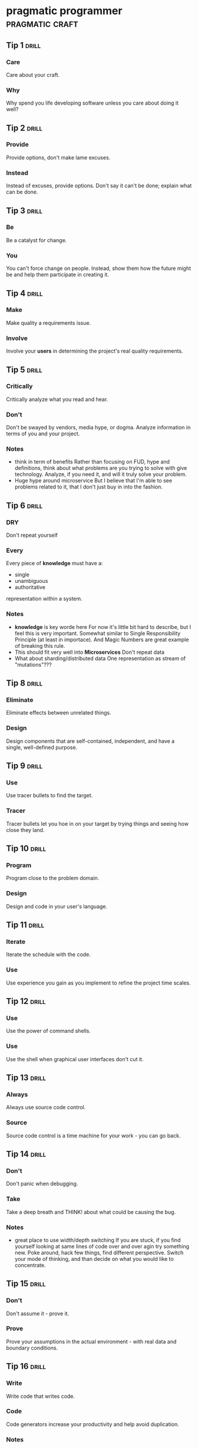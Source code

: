 * pragmatic programmer                                      :pragmatic:craft:
** Tip 1                                                             :drill:
SCHEDULED: <2017-12-19 Tue>
:PROPERTIES:
:DRILL_CARD_TYPE: twosided
:ID:       2d914807-1ed4-4f5f-9577-67ab2a67432c
:DRILL_LAST_INTERVAL: 1.1119
:DRILL_REPEATS_SINCE_FAIL: 1
:DRILL_TOTAL_REPEATS: 10
:DRILL_FAILURE_COUNT: 12
:DRILL_AVERAGE_QUALITY: 2.346
:DRILL_EASE: 2.133
:DRILL_LAST_QUALITY: 3
:DRILL_LAST_REVIEWED: [2017-12-18 Mon 00:20]
:END:
*** Care
Care about your craft.
*** Why
Why spend you life developing software unless you care about doing it
well?
** Tip 2                                                             :drill:
SCHEDULED: <2017-12-20 Wed>
:PROPERTIES:
:DRILL_CARD_TYPE: twosided
:ID:       4172236b-5a0c-46ee-8b79-bff71b7c85cc
:DRILL_LAST_INTERVAL: 2.0951
:DRILL_REPEATS_SINCE_FAIL: 1
:DRILL_TOTAL_REPEATS: 7
:DRILL_FAILURE_COUNT: 4
:DRILL_AVERAGE_QUALITY: 2.583
:DRILL_EASE: 2.258
:DRILL_LAST_QUALITY: 3
:DRILL_LAST_REVIEWED: [2017-12-18 Mon 00:22]
:END:
*** Provide
Provide options, don't make lame excuses.
*** Instead
Instead of excuses, provide options.  Don't say it can't be done;
explain what can be done.
** Tip 3                                                             :drill:
SCHEDULED: <2017-12-19 Tue>
:PROPERTIES:
:DRILL_CARD_TYPE: twosided
:ID:       09ae32e6-1cb0-4d71-8bc4-154797c72ee9
:DRILL_LAST_INTERVAL: 1.2969
:DRILL_REPEATS_SINCE_FAIL: 1
:DRILL_TOTAL_REPEATS: 10
:DRILL_FAILURE_COUNT: 9
:DRILL_AVERAGE_QUALITY: 2.622
:DRILL_EASE: 2.277
:DRILL_LAST_QUALITY: 3
:DRILL_LAST_REVIEWED: [2017-12-18 Mon 00:23]
:END:
*** Be
Be a catalyst for change.
*** You
You can't force change on people.  Instead, show them how the future
might be and help them participate in creating it.
** Tip 4                                                             :drill:
SCHEDULED: <2017-12-20 Wed>
:PROPERTIES:
:DRILL_CARD_TYPE: twosided
:ID:       5c2ff0c6-8b27-4341-944a-792d5fceb34b
:DRILL_LAST_INTERVAL: 1.9067
:DRILL_REPEATS_SINCE_FAIL: 1
:DRILL_TOTAL_REPEATS: 7
:DRILL_FAILURE_COUNT: 4
:DRILL_AVERAGE_QUALITY: 2.715
:DRILL_EASE: 2.322
:DRILL_LAST_QUALITY: 3
:DRILL_LAST_REVIEWED: [2017-12-18 Mon 00:23]
:END:
*** Make
Make quality a requirements issue.
*** Involve
Involve your *users* in determining the project's real quality
requirements.
** Tip 5                                                             :drill:
SCHEDULED: <2017-12-22 Fri>
:PROPERTIES:
:DRILL_CARD_TYPE: twosided
:ID:       45f82a4a-59b9-4a61-98f8-4e3849523f3d
:DRILL_LAST_INTERVAL: 3.7503
:DRILL_REPEATS_SINCE_FAIL: 2
:DRILL_TOTAL_REPEATS: 7
:DRILL_FAILURE_COUNT: 2
:DRILL_AVERAGE_QUALITY: 2.822
:DRILL_EASE: 2.372
:DRILL_LAST_QUALITY: 3
:DRILL_LAST_REVIEWED: [2017-12-18 Mon 00:20]
:END:
*** Critically
Critically analyze what you read and hear.
*** Don't
Don't be swayed by vendors, media hype, or dogma.  Analyze information
in terms of you and your project.
*** Notes
 - think in term of benefits
   Rather than focusing on FUD, hype and definitions, think about what
   problems are you trying to solve with give technology.  Analyze, if
   you need it, and will it truly solve your problem.
 - Huge hype around microservice
   But I believe that I'm able to see problems related to it, that I
   don't just buy in into the fashion.  
** Tip 6                                                             :drill:
SCHEDULED: <2017-12-19 Tue>
:PROPERTIES:
:DRILL_CARD_TYPE: twosided
:ID:       f6035d43-8b46-4ebc-a0db-ee7d7b0acba1
:DRILL_LAST_INTERVAL: 1.2246
:DRILL_REPEATS_SINCE_FAIL: 1
:DRILL_TOTAL_REPEATS: 13
:DRILL_FAILURE_COUNT: 14
:DRILL_AVERAGE_QUALITY: 2.514
:DRILL_EASE: 2.223
:DRILL_LAST_QUALITY: 3
:DRILL_LAST_REVIEWED: [2017-12-18 Mon 00:21]
:END:
*** DRY
Don't repeat yourself
*** Every
Every piece of *knowledge* must have a:
 - single
 - unambiguous
 - authoritative
representation within a system.
*** Notes
 - *knowledge* is key worde here
   For now it's little bit hard to describe, but I feel this is very
   important.  Somewhat similar to Single Responsibility Principle (at
   least in importace).  And Magic Numbers are great example of
   breaking this rule.
 - This should fit very well into *Microservices*
   Don't repeat data
 - What about sharding/distributed data
   One representation as stream of "mutations"???
** Tip 8                                                             :drill:
SCHEDULED: <2017-12-15 Fri>
:PROPERTIES:
:DRILL_CARD_TYPE: twosided
:ID:       ccf94a81-21fb-47e2-8954-403493bc0a1a
:DRILL_LAST_INTERVAL: 3.7939
:DRILL_REPEATS_SINCE_FAIL: 3
:DRILL_TOTAL_REPEATS: 8
:DRILL_FAILURE_COUNT: 5
:DRILL_AVERAGE_QUALITY: 2.719
:DRILL_EASE: 2.324
:DRILL_LAST_QUALITY: 3
:DRILL_LAST_REVIEWED: [2017-12-11 Mon 23:12]
:END:
*** Eliminate
Eliminate effects between unrelated things.
*** Design
Design components that are self-contained, independent, and have a
single, well-defined purpose.
** Tip 9                                                             :drill:
SCHEDULED: <2017-12-15 Fri>
:PROPERTIES:
:DRILL_CARD_TYPE: twosided
:ID:       d777b071-7223-4ae7-9520-43f6448e9b2d
:DRILL_LAST_INTERVAL: 4.2483
:DRILL_REPEATS_SINCE_FAIL: 2
:DRILL_TOTAL_REPEATS: 6
:DRILL_FAILURE_COUNT: 4
:DRILL_AVERAGE_QUALITY: 2.633
:DRILL_EASE: 2.282
:DRILL_LAST_QUALITY: 3
:DRILL_LAST_REVIEWED: [2017-12-11 Mon 23:11]
:END:
*** Use
Use tracer bullets to find the target.
*** Tracer
Tracer bullets let you hoe in on your target by trying things and
seeing how close they land.
** Tip 10                                                            :drill:
SCHEDULED: <2017-12-18 Mon>
:PROPERTIES:
:DRILL_CARD_TYPE: twosided
:ID:       211f2b4f-2495-4d7a-af3f-3fa73e970668
:DRILL_LAST_INTERVAL: 6.6497
:DRILL_REPEATS_SINCE_FAIL: 5
:DRILL_TOTAL_REPEATS: 7
:DRILL_FAILURE_COUNT: 4
:DRILL_AVERAGE_QUALITY: 2.857
:DRILL_EASE: 2.389
:DRILL_LAST_QUALITY: 3
:DRILL_LAST_REVIEWED: [2017-12-11 Mon 01:38]
:END:
*** Program
Program close to the problem domain.
*** Design
Design and code in your user's language.
** Tip 11                                                            :drill:
SCHEDULED: <2017-12-30 Sat>
:PROPERTIES:
:DRILL_CARD_TYPE: twosided
:ID:       d6ed408a-0870-445b-bc82-4fc622221808
:DRILL_LAST_INTERVAL: 12.1079
:DRILL_REPEATS_SINCE_FAIL: 4
:DRILL_TOTAL_REPEATS: 7
:DRILL_FAILURE_COUNT: 4
:DRILL_AVERAGE_QUALITY: 2.839
:DRILL_EASE: 2.38
:DRILL_LAST_QUALITY: 3
:DRILL_LAST_REVIEWED: [2017-12-18 Mon 00:18]
:END:
*** Iterate
Iterate the schedule with the code.
*** Use
Use experience you gain as you implement to refine the project time
scales.
** Tip 12                                                            :drill:
SCHEDULED: <2017-12-13 Wed>
:PROPERTIES:
:DRILL_CARD_TYPE: twosided
:ID:       52b38b8e-1710-47ce-9acf-53082767005f
:DRILL_LAST_INTERVAL: 1.9094
:DRILL_REPEATS_SINCE_FAIL: 1
:DRILL_TOTAL_REPEATS: 8
:DRILL_FAILURE_COUNT: 5
:DRILL_AVERAGE_QUALITY: 2.503
:DRILL_EASE: 2.217
:DRILL_LAST_QUALITY: 3
:DRILL_LAST_REVIEWED: [2017-12-11 Mon 23:06]
:END:
*** Use
Use the power of command shells.
*** Use
Use the shell when graphical user interfaces don't cut it.
** Tip 13                                                            :drill:
SCHEDULED: <2018-01-06 Sat>
:PROPERTIES:
:DRILL_CARD_TYPE: twosided
:ID:       a819efa3-b4c0-4de7-85ee-c9893396371d
:DRILL_LAST_INTERVAL: 18.568
:DRILL_REPEATS_SINCE_FAIL: 5
:DRILL_TOTAL_REPEATS: 5
:DRILL_FAILURE_COUNT: 0
:DRILL_AVERAGE_QUALITY: 3.2
:DRILL_EASE: 2.554
:DRILL_LAST_QUALITY: 3
:DRILL_LAST_REVIEWED: [2017-12-18 Mon 00:02]
:END:
*** Always
Always use source code control.
*** Source
Source code control is a time machine for your work - you can go back.
** Tip 14                                                            :drill:
SCHEDULED: <2017-12-13 Wed>
:PROPERTIES:
:DRILL_CARD_TYPE: twosided
:ID:       fb4ec886-e1d8-4ecf-a76b-11163fe80758
:DRILL_LAST_INTERVAL: 2.1801
:DRILL_REPEATS_SINCE_FAIL: 1
:DRILL_TOTAL_REPEATS: 6
:DRILL_FAILURE_COUNT: 3
:DRILL_AVERAGE_QUALITY: 2.931
:DRILL_EASE: 2.423
:DRILL_LAST_QUALITY: 3
:DRILL_LAST_REVIEWED: [2017-12-11 Mon 23:17]
:END:
*** Don't
Don't panic when debugging.
*** Take
Take a deep breath and THINK! about what could be causing the bug.
*** Notes
 - great place to use width/depth switching
   If you are stuck, if you find yourself looking at same lines of
   code over and over agin try something new.  Poke around, hack few
   things, find different perspective.  Switch your mode of thinking,
   and than decide on what you would like to concentrate.
** Tip 15                                                            :drill:
SCHEDULED: <2017-12-20 Wed>
:PROPERTIES:
:DRILL_CARD_TYPE: twosided
:ID:       62102187-cbe8-4b2c-8e19-db147ce9e4e2
:DRILL_LAST_INTERVAL: 2.2228
:DRILL_REPEATS_SINCE_FAIL: 1
:DRILL_TOTAL_REPEATS: 9
:DRILL_FAILURE_COUNT: 6
:DRILL_AVERAGE_QUALITY: 2.705
:DRILL_EASE: 2.317
:DRILL_LAST_QUALITY: 3
:DRILL_LAST_REVIEWED: [2017-12-18 Mon 00:23]
:END:
*** Don't
Don't assume it - prove it.
*** Prove
Prove your assumptions in the actual environment - with real data and
boundary conditions.
** Tip 16                                                            :drill:
SCHEDULED: <2017-12-20 Wed>
:PROPERTIES:
:DRILL_CARD_TYPE: twosided
:ID:       233f3d96-85fa-429e-a895-c2142e866a4e
:DRILL_LAST_INTERVAL: 1.5516
:DRILL_REPEATS_SINCE_FAIL: 1
:DRILL_TOTAL_REPEATS: 10
:DRILL_FAILURE_COUNT: 9
:DRILL_AVERAGE_QUALITY: 2.418
:DRILL_EASE: 2.172
:DRILL_LAST_QUALITY: 3
:DRILL_LAST_REVIEWED: [2017-12-18 Mon 00:23]
:END:
*** Write
Write code that writes code.
*** Code
Code generators increase your productivity and help avoid duplication.
*** Notes
 - write DSL ?
   Not just generate code
 - extra templating language
** Tip 17                                                            :drill:
SCHEDULED: <2018-01-01 Mon>
:PROPERTIES:
:DRILL_CARD_TYPE: twosided
:ID:       0c90e5c4-ec38-420b-a374-2d9e82a15c5b
:DRILL_LAST_INTERVAL: 13.6646
:DRILL_REPEATS_SINCE_FAIL: 5
:DRILL_TOTAL_REPEATS: 5
:DRILL_FAILURE_COUNT: 1
:DRILL_AVERAGE_QUALITY: 3.0
:DRILL_EASE: 2.456
:DRILL_LAST_QUALITY: 3
:DRILL_LAST_REVIEWED: [2017-12-18 Mon 00:18]
:END:
*** Design
Design with contracts.
*** Use
Use contracts to document and verify that code does no more and no
less that it claims to do.
*** Notes
- /no more/ is easily achieved without side-effects
** Tip 18                                                            :drill:
SCHEDULED: <2017-12-28 Thu>
:PROPERTIES:
:DRILL_CARD_TYPE: twosided
:ID:       25b3b1c0-6583-480f-8437-ebaf9e2263f1
:DRILL_LAST_INTERVAL: 10.4587
:DRILL_REPEATS_SINCE_FAIL: 5
:DRILL_TOTAL_REPEATS: 7
:DRILL_FAILURE_COUNT: 2
:DRILL_AVERAGE_QUALITY: 2.857
:DRILL_EASE: 2.389
:DRILL_LAST_QUALITY: 3
:DRILL_LAST_REVIEWED: [2017-12-18 Mon 00:14]
:END:
*** Use
Use assertions to prevent the impossible
*** Assertions
Assertions validate your assumptions.  Use them to protect your code
from an uncertain world.
*** Notes
 - Erlang/Python happy-path
   They use /fail fast/ approach, in Erlang with use of
   pattern-matching, that works just like assertions.
** Tip 19                                                            :drill:
SCHEDULED: <2017-12-30 Sat>
:PROPERTIES:
:DRILL_CARD_TYPE: twosided
:ID:       e172baf0-cb39-419a-aa42-f6e2112077a1
:DRILL_LAST_INTERVAL: 12.398
:DRILL_REPEATS_SINCE_FAIL: 5
:DRILL_TOTAL_REPEATS: 6
:DRILL_FAILURE_COUNT: 1
:DRILL_AVERAGE_QUALITY: 3.0
:DRILL_EASE: 2.456
:DRILL_LAST_QUALITY: 3
:DRILL_LAST_REVIEWED: [2017-12-18 Mon 00:15]
:END:
*** Finish
Finish what you start
*** Where
Where possible, the routine or object that allocates a resource should
be responsible for de-allocating it.
*** Notes
- ? is it just some C++ oldie ?
- ? does it apply to Erlang where creator is not a user ?
** Tip 20                                                            :drill:
SCHEDULED: <2017-12-20 Wed>
:PROPERTIES:
:DRILL_CARD_TYPE: twosided
:ID:       7be6a401-f3a8-44d7-bc1c-f15e6df30421
:DRILL_LAST_INTERVAL: 9.4729
:DRILL_REPEATS_SINCE_FAIL: 4
:DRILL_TOTAL_REPEATS: 8
:DRILL_FAILURE_COUNT: 5
:DRILL_AVERAGE_QUALITY: 2.766
:DRILL_EASE: 2.346
:DRILL_LAST_QUALITY: 3
:DRILL_LAST_REVIEWED: [2017-12-11 Mon 23:07]
:END:
*** Configure
Configure, don't integrate.
*** Implement
Implement technology choices for an application as configuration
options, not through integration or engineering.
** Tip 21                                                            :drill:
SCHEDULED: <2017-12-24 Sun>
:PROPERTIES:
:DRILL_CARD_TYPE: twosided
:ID:       6bf8b619-fda5-4aa9-acda-17f3a99efb10
:DRILL_LAST_INTERVAL: 6.2535
:DRILL_REPEATS_SINCE_FAIL: 4
:DRILL_TOTAL_REPEATS: 8
:DRILL_FAILURE_COUNT: 4
:DRILL_AVERAGE_QUALITY: 2.787
:DRILL_EASE: 2.356
:DRILL_LAST_QUALITY: 3
:DRILL_LAST_REVIEWED: [2017-12-18 Mon 00:08]
:END:
*** Analyze
Analyze workflow to improve concurrency.
*** Exploit
Exploit concurrency in your user's workflow
*** Notes
 - ? Should it be /asynchronity/ now?
** Tip 22                                                            :drill:
SCHEDULED: <2017-12-13 Wed>
:PROPERTIES:
:DRILL_CARD_TYPE: twosided
:ID:       aec430a6-f071-4683-bf17-cc8106a22005
:DRILL_LAST_INTERVAL: 1.5337
:DRILL_REPEATS_SINCE_FAIL: 1
:DRILL_TOTAL_REPEATS: 8
:DRILL_FAILURE_COUNT: 8
:DRILL_AVERAGE_QUALITY: 2.602
:DRILL_EASE: 2.267
:DRILL_LAST_QUALITY: 3
:DRILL_LAST_REVIEWED: [2017-12-11 Mon 23:18]
:END:
*** Always
Always design for concurrency.
*** Allow
Allow for concurrency, and you'll design cleaner interfaces with fewer
assumptions.
*** Notes
 - Good point about *assumptions*
   Believe that program is executed synchronously in one of fallacies
   of programming.
** Tip 23                                                            :drill:
SCHEDULED: <2017-12-22 Fri>
:PROPERTIES:
:DRILL_CARD_TYPE: twosided
:ID:       8e2d9721-026a-4fd7-88b4-f1e402e21818
:DRILL_LAST_INTERVAL: 11.2634
:DRILL_REPEATS_SINCE_FAIL: 4
:DRILL_TOTAL_REPEATS: 5
:DRILL_FAILURE_COUNT: 1
:DRILL_AVERAGE_QUALITY: 2.9
:DRILL_EASE: 2.409
:DRILL_LAST_QUALITY: 3
:DRILL_LAST_REVIEWED: [2017-12-11 Mon 01:34]
:END:
*** Use
Use blackboards to coordinate workflow
*** Use
Use blackboards to coordinate disparate fact and agents, while
maintaining independence and isolation among participants.
*** Notes
 - Kanban board
 - But also Wiki
** Tip 24                                                            :drill:
SCHEDULED: <2017-12-19 Tue>
:PROPERTIES:
:DRILL_CARD_TYPE: twosided
:ID:       bf9790b6-310d-4a94-894b-778f4548603f
:DRILL_LAST_INTERVAL: 7.572
:DRILL_REPEATS_SINCE_FAIL: 5
:DRILL_TOTAL_REPEATS: 5
:DRILL_FAILURE_COUNT: 0
:DRILL_AVERAGE_QUALITY: 3.0
:DRILL_EASE: 2.456
:DRILL_LAST_QUALITY: 3
:DRILL_LAST_REVIEWED: [2017-12-11 Mon 23:07]
:END:
*** Estimate
Estimate the order of your algorithms
*** Get
Get a feel for how long things are likely to take before you write code.
** Tip 25                                                            :drill:
SCHEDULED: <2017-12-15 Fri>
:PROPERTIES:
:DRILL_CARD_TYPE: twosided
:ID:       0552efa0-06b5-47dd-8ace-871b7325daf8
:DRILL_LAST_INTERVAL: 4.0355
:DRILL_REPEATS_SINCE_FAIL: 2
:DRILL_TOTAL_REPEATS: 10
:DRILL_FAILURE_COUNT: 9
:DRILL_AVERAGE_QUALITY: 2.55
:DRILL_EASE: 2.241
:DRILL_LAST_QUALITY: 3
:DRILL_LAST_REVIEWED: [2017-12-11 Mon 23:12]
:END:
*** Refactor
Refactor early, refactor often
*** Just
Just as you might weed and rearrange a garden, rewrite, rework, and
re-architect code when it needs it.  Fix the root of the problem.
*** Notes
 - Have safety-net
 - Don't believe in good code
   Only in better code
** Tip 26                                                            :drill:
SCHEDULED: <2017-12-16 Sat>
:PROPERTIES:
:DRILL_CARD_TYPE: twosided
:ID:       c6fffcef-4029-4798-9466-6745e83759ed
:DRILL_LAST_INTERVAL: 5.302
:DRILL_REPEATS_SINCE_FAIL: 5
:DRILL_TOTAL_REPEATS: 7
:DRILL_FAILURE_COUNT: 3
:DRILL_AVERAGE_QUALITY: 2.833
:DRILL_EASE: 2.377
:DRILL_LAST_QUALITY: 3
:DRILL_LAST_REVIEWED: [2017-12-11 Mon 01:38]
:END:
*** Test
Test your software, or your users will.
*** Test
Test ruthlessly.  Don't make your users find bugs for you.
** Tip 27                                                            :drill:
SCHEDULED: <2017-12-21 Thu>
:PROPERTIES:
:DRILL_CARD_TYPE: twosided
:ID:       d4be2929-fe68-46b6-9f4a-e5c9f4665a50
:DRILL_LAST_INTERVAL: 9.6933
:DRILL_REPEATS_SINCE_FAIL: 5
:DRILL_TOTAL_REPEATS: 8
:DRILL_FAILURE_COUNT: 5
:DRILL_AVERAGE_QUALITY: 2.735
:DRILL_EASE: 2.331
:DRILL_LAST_QUALITY: 3
:DRILL_LAST_REVIEWED: [2017-12-11 Mon 01:45]
:END:
*** Don't
Don't gather requirements - dig for them.
*** Requirements
Requirements rarely lie on the surface.  They're buried deep beneath
layers of assumptions, misconceptions, and politics.
*** Notes
XP defines *Listening* as a step in software development.
** Tip 28                                                            :drill:
SCHEDULED: <2017-12-21 Thu>
:PROPERTIES:
:DRILL_CARD_TYPE: twosided
:ID:       3fdf71bb-d8a1-41dc-a7bf-c2b93ebd3bdd
:DRILL_LAST_INTERVAL: 9.7044
:DRILL_REPEATS_SINCE_FAIL: 4
:DRILL_TOTAL_REPEATS: 5
:DRILL_FAILURE_COUNT: 2
:DRILL_AVERAGE_QUALITY: 2.9
:DRILL_EASE: 2.409
:DRILL_LAST_QUALITY: 3
:DRILL_LAST_REVIEWED: [2017-12-11 Mon 01:38]
:END:
*** Abstractions
Abstractions live longer than details.
*** Invest
Invest in the abstraction, not the implementation.  Abstractions can
survive the barrage of changes from different implementations and new
technologies.
** Tip 29                                                            :drill:
SCHEDULED: <2017-12-19 Tue>
:PROPERTIES:
:DRILL_CARD_TYPE: twosided
:ID:       ba4e7ac1-6c56-4c8f-92d7-3941c06218f2
:DRILL_LAST_INTERVAL: 1.3221
:DRILL_REPEATS_SINCE_FAIL: 1
:DRILL_TOTAL_REPEATS: 10
:DRILL_FAILURE_COUNT: 11
:DRILL_AVERAGE_QUALITY: 2.421
:DRILL_EASE: 2.174
:DRILL_LAST_QUALITY: 3
:DRILL_LAST_REVIEWED: [2017-12-18 Mon 00:21]
:END:
*** Don't
Don't think outside the box - find the box.
*** When
When faced with an impossible problem, identify the real constrains.
Ask yourself: "Does it have to be done this way?  Does it have to be done
at all?"
** Tip 30                                                            :drill:
SCHEDULED: <2017-12-15 Fri>
:PROPERTIES:
:DRILL_CARD_TYPE: twosided
:ID:       136a8258-1cb4-4253-ba25-aea399b5bfb3
:DRILL_LAST_INTERVAL: 3.7552
:DRILL_REPEATS_SINCE_FAIL: 2
:DRILL_TOTAL_REPEATS: 8
:DRILL_FAILURE_COUNT: 8
:DRILL_AVERAGE_QUALITY: 2.533
:DRILL_EASE: 2.232
:DRILL_LAST_QUALITY: 3
:DRILL_LAST_REVIEWED: [2017-12-11 Mon 23:12]
:END:
*** Some
Some things are better done than described.
*** Don't
Don't fall into the specification spiral - at some point you need to
start coding.
*** Notes
- Same goes for learning
  Don't just try to understand/memorise material.  Some things are
  better learned trough doing (and it is different/better
  [complementery] way of understanding).  Remeber /"By hand & eye"/
** Tip 31                                                            :drill:
SCHEDULED: <2017-12-27 Wed>
:PROPERTIES:
:DRILL_CARD_TYPE: twosided
:ID:       0c9df80d-459b-4db3-964e-35a58cffd098
:DRILL_LAST_INTERVAL: 8.9153
:DRILL_REPEATS_SINCE_FAIL: 5
:DRILL_TOTAL_REPEATS: 7
:DRILL_FAILURE_COUNT: 2
:DRILL_AVERAGE_QUALITY: 2.857
:DRILL_EASE: 2.389
:DRILL_LAST_QUALITY: 3
:DRILL_LAST_REVIEWED: [2017-12-18 Mon 00:12]
:END:
*** Costly
Costly tools don't produce better designs.
*** Beware
Beware of vendor hype, industry dogma, and the aura of the price tag.
Judge tools on their merits.
** Tip 32                                                            :drill:
SCHEDULED: <2017-12-29 Fri>
:PROPERTIES:
:DRILL_CARD_TYPE: twosided
:ID:       08abccba-4dee-4533-9ef3-0cbb9fd1645d
:DRILL_LAST_INTERVAL: 10.673
:DRILL_REPEATS_SINCE_FAIL: 4
:DRILL_TOTAL_REPEATS: 8
:DRILL_FAILURE_COUNT: 3
:DRILL_AVERAGE_QUALITY: 2.787
:DRILL_EASE: 2.356
:DRILL_LAST_QUALITY: 3
:DRILL_LAST_REVIEWED: [2017-12-18 Mon 00:11]
:END:
*** Don't
Don't use manual procedures.
*** A shell
A shell script or batch file will execute the same instructions, in
the same order, time after time.
** Tip 33                                                            :drill:
SCHEDULED: <2017-12-13 Wed>
:PROPERTIES:
:DRILL_CARD_TYPE: twosided
:ID:       531a1cb5-d2de-4607-b818-4e2b938993cd
:DRILL_LAST_INTERVAL: 10.6963
:DRILL_REPEATS_SINCE_FAIL: 4
:DRILL_TOTAL_REPEATS: 5
:DRILL_FAILURE_COUNT: 2
:DRILL_AVERAGE_QUALITY: 2.9
:DRILL_EASE: 2.409
:DRILL_LAST_QUALITY: 3
:DRILL_LAST_REVIEWED: [2017-12-02 Sat 17:24]
:END:
*** Coding
Coding ain't done 'till all the the tests run.
*** 'Nuff
'Nuff said.
** Tip 34                                                            :drill:
SCHEDULED: <2017-12-20 Wed>
:PROPERTIES:
:DRILL_CARD_TYPE: twosided
:ID:       6bb7ff53-b195-470b-875d-6140fa7d6f56
:DRILL_LAST_INTERVAL: 2.076
:DRILL_REPEATS_SINCE_FAIL: 1
:DRILL_TOTAL_REPEATS: 6
:DRILL_FAILURE_COUNT: 3
:DRILL_AVERAGE_QUALITY: 2.792
:DRILL_EASE: 2.358
:DRILL_LAST_QUALITY: 3
:DRILL_LAST_REVIEWED: [2017-12-18 Mon 00:21]
:END:
*** Test
Test state coverage, not code coverage.
*** Identify
Identify and test significant program states.  Just testing lines of
code isn't enough.
** Tip 36                                                            :drill:
SCHEDULED: <2017-12-20 Wed>
:PROPERTIES:
:DRILL_CARD_TYPE: twosided
:ID:       eac5b39c-476d-4d63-ab3a-716deeabafaf
:DRILL_LAST_INTERVAL: 1.7562
:DRILL_REPEATS_SINCE_FAIL: 1
:DRILL_TOTAL_REPEATS: 8
:DRILL_FAILURE_COUNT: 5
:DRILL_AVERAGE_QUALITY: 2.563
:DRILL_EASE: 2.248
:DRILL_LAST_QUALITY: 3
:DRILL_LAST_REVIEWED: [2017-12-18 Mon 00:21]
:END:
*** English
English is just a programming language.
*** Write
Write documents as you would write code:
 - honor the DRY principle
 - use metadata
 - MVC
 - automatic generation
 - and so on...
** Tip 37                                                            :drill:
SCHEDULED: <2017-12-18 Mon>
:PROPERTIES:
:DRILL_CARD_TYPE: twosided
:ID:       f96b3846-6563-4334-92b1-a8fb0a0f6bf5
:DRILL_LAST_INTERVAL: 7.3002
:DRILL_REPEATS_SINCE_FAIL: 5
:DRILL_TOTAL_REPEATS: 6
:DRILL_FAILURE_COUNT: 4
:DRILL_AVERAGE_QUALITY: 2.917
:DRILL_EASE: 2.416
:DRILL_LAST_QUALITY: 3
:DRILL_LAST_REVIEWED: [2017-12-11 Mon 01:44]
:END:
*** Gently
Gently exceed our users' expectations.
*** Come
Come to understand your users' expectations, and than deliver just a
little bit more.
*** Notes
 - /understand/ is more important than /deliver/
** Tip 38                                                            :drill:
SCHEDULED: <2017-12-20 Wed>
:PROPERTIES:
:DRILL_CARD_TYPE: twosided
:ID:       075ebf47-2f47-4c78-82b2-f13c3f3e144a
:DRILL_LAST_INTERVAL: 1.6771
:DRILL_REPEATS_SINCE_FAIL: 1
:DRILL_TOTAL_REPEATS: 9
:DRILL_FAILURE_COUNT: 7
:DRILL_AVERAGE_QUALITY: 2.433
:DRILL_EASE: 2.18
:DRILL_LAST_QUALITY: 3
:DRILL_LAST_REVIEWED: [2017-12-18 Mon 00:23]
:END:
*** Think!
Think! about your work
*** Turn
Turn off the autopilot and take control.  Constantly critique and
apprise our work.
** Tip 39                                                            :drill:
SCHEDULED: <2017-12-14 Thu>
:PROPERTIES:
:DRILL_CARD_TYPE: twosided
:ID:       4330446c-3d65-471e-a94d-03814a52d161
:DRILL_LAST_INTERVAL: 3.1371
:DRILL_REPEATS_SINCE_FAIL: 2
:DRILL_TOTAL_REPEATS: 9
:DRILL_FAILURE_COUNT: 10
:DRILL_AVERAGE_QUALITY: 2.586
:DRILL_EASE: 2.259
:DRILL_LAST_QUALITY: 3
:DRILL_LAST_REVIEWED: [2017-12-11 Mon 23:09]
:END:
*** Don't
Don't live with broken windows.
*** Fix
Fix bad designs, wrong decisions, and poor code when you see them.
** Tip 40                                                            :drill:
SCHEDULED: <2017-12-23 Sat>
:PROPERTIES:
:DRILL_CARD_TYPE: twosided
:ID:       522f4ccc-8941-4187-ab45-39461cb1c7af
:DRILL_LAST_INTERVAL: 4.5871
:DRILL_REPEATS_SINCE_FAIL: 3
:DRILL_TOTAL_REPEATS: 8
:DRILL_FAILURE_COUNT: 6
:DRILL_AVERAGE_QUALITY: 2.661
:DRILL_EASE: 2.296
:DRILL_LAST_QUALITY: 3
:DRILL_LAST_REVIEWED: [2017-12-18 Mon 00:05]
:END:
*** Remember
Remember the big picture.
*** Don't
Don't get so engrossed in the details that you forget to check what's
happening around you.
** Tip 41                                                            :drill:
SCHEDULED: <2017-12-14 Thu>
:PROPERTIES:
:DRILL_CARD_TYPE: twosided
:ID:       c207a1e2-a30c-4667-aedc-8abc632dcd6c
:DRILL_LAST_INTERVAL: 2.9715
:DRILL_REPEATS_SINCE_FAIL: 2
:DRILL_TOTAL_REPEATS: 11
:DRILL_FAILURE_COUNT: 10
:DRILL_AVERAGE_QUALITY: 2.444
:DRILL_EASE: 2.186
:DRILL_LAST_QUALITY: 3
:DRILL_LAST_REVIEWED: [2017-12-11 Mon 23:10]
:END:
*** Invest
Invest regularly in your knowledge portfolio.
*** Make
Make learning a habit.
*** Notes
 - /regularly/ is the key to /compound interests/
** Tip 42                                                            :drill:
SCHEDULED: <2017-12-20 Wed>
:PROPERTIES:
:DRILL_CARD_TYPE: twosided
:ID:       7321f1fe-0e68-4f6f-b615-990e63ad86ed
:DRILL_LAST_INTERVAL: 9.0989
:DRILL_REPEATS_SINCE_FAIL: 3
:DRILL_TOTAL_REPEATS: 6
:DRILL_FAILURE_COUNT: 3
:DRILL_AVERAGE_QUALITY: 2.812
:DRILL_EASE: 2.368
:DRILL_LAST_QUALITY: 3
:DRILL_LAST_REVIEWED: [2017-12-11 Mon 01:44]
:END:
*** It's
It's both what you say and the way you say it.
*** There's
There's no point in having great ideas if you don't communicate them
effectively.
** Tip 43                                                            :drill:
SCHEDULED: <2017-12-24 Sun>
:PROPERTIES:
:DRILL_CARD_TYPE: twosided
:ID:       7ffd5fbb-4910-4700-adde-dbac2dfa9f04
:DRILL_LAST_INTERVAL: 5.6712
:DRILL_REPEATS_SINCE_FAIL: 3
:DRILL_TOTAL_REPEATS: 9
:DRILL_FAILURE_COUNT: 9
:DRILL_AVERAGE_QUALITY: 2.583
:DRILL_EASE: 2.258
:DRILL_LAST_QUALITY: 3
:DRILL_LAST_REVIEWED: [2017-12-18 Mon 00:02]
:END:
*** Make
Make it easy to reuse.
*** If
If it's easy to reuse, people will.  Create an environment that
supports reuse.
*** Notes
 - Test are just another use
   If you can test it easily, someone will be able to reuse it easily.
** Tip 44                                                            :drill:
SCHEDULED: <2017-12-24 Sun>
:PROPERTIES:
:DRILL_CARD_TYPE: twosided
:ID:       ae6c0b6d-62d9-48f2-a223-2eab90ff053a
:DRILL_LAST_INTERVAL: 6.0557
:DRILL_REPEATS_SINCE_FAIL: 4
:DRILL_TOTAL_REPEATS: 7
:DRILL_FAILURE_COUNT: 6
:DRILL_AVERAGE_QUALITY: 2.799
:DRILL_EASE: 2.361
:DRILL_LAST_QUALITY: 3
:DRILL_LAST_REVIEWED: [2017-12-18 Mon 00:10]
:END:
*** There
There are no final decisions.
*** No
No decision is cast in stone.  Instead, consider each as being written
in the sand at the beach, and plan for change.
*** Notes
 - In extreeme:
   You make /new/ decision each time you keep something the way it was
** Tip 45                                                            :drill:
SCHEDULED: <2017-12-21 Thu>
:PROPERTIES:
:DRILL_CARD_TYPE: twosided
:ID:       3ca9ba0b-f7d0-4aa2-9f5c-290ede85cd85
:DRILL_LAST_INTERVAL: 10.2214
:DRILL_REPEATS_SINCE_FAIL: 4
:DRILL_TOTAL_REPEATS: 6
:DRILL_FAILURE_COUNT: 4
:DRILL_AVERAGE_QUALITY: 2.833
:DRILL_EASE: 2.378
:DRILL_LAST_QUALITY: 3
:DRILL_LAST_REVIEWED: [2017-12-11 Mon 01:33]
:END:
*** Prototype
Prototype to learn.
*** Prototyping
Prototyping is a learning experience.  Its value lies not in the code
you produce, but in the lessons you learn.
*** Notes
 - It can be applied to TDD
 - *learn by doing*
   While thinking is crutial, no amount of it will replace hand-on
   experience and insight you will get from it.  Try and practice.
   Often and again and again.  Up to the *kata*.
** Tip 46                                                            :drill:
SCHEDULED: <2017-12-14 Thu>
:PROPERTIES:
:DRILL_CARD_TYPE: twosided
:ID:       2cf09bfa-d158-4c47-8820-df2815aeeac3
:DRILL_LAST_INTERVAL: 12.0393
:DRILL_REPEATS_SINCE_FAIL: 4
:DRILL_TOTAL_REPEATS: 5
:DRILL_FAILURE_COUNT: 2
:DRILL_AVERAGE_QUALITY: 2.9
:DRILL_EASE: 2.409
:DRILL_LAST_QUALITY: 3
:DRILL_LAST_REVIEWED: [2017-12-02 Sat 17:43]
:END:
*** Estimate
Estimate to avoid surprises.
*** Estimate
Estimate before you start.  You'll spot potential problems up from the
beggining.
** Tip 47                                                            :drill:
SCHEDULED: <2017-12-30 Sat>
:PROPERTIES:
:DRILL_CARD_TYPE: twosided
:ID:       b5f83872-dd16-4cda-bdb7-2bc26d47ee53
:DRILL_LAST_INTERVAL: 11.9557
:DRILL_REPEATS_SINCE_FAIL: 5
:DRILL_TOTAL_REPEATS: 6
:DRILL_FAILURE_COUNT: 2
:DRILL_AVERAGE_QUALITY: 2.917
:DRILL_EASE: 2.416
:DRILL_LAST_QUALITY: 3
:DRILL_LAST_REVIEWED: [2017-12-18 Mon 00:18]
:END:
*** Keep
Keep knowledge in plain text.
*** Plain
Plain text won't become obsolete.  It helps leverage your work and
simplifies debugging and testing.
** Tip 48                                                            :drill:
SCHEDULED: <2017-12-25 Mon>
:PROPERTIES:
:DRILL_CARD_TYPE: twosided
:ID:       1a3ef552-ba88-4ff7-ad75-477dea246ae1
:DRILL_LAST_INTERVAL: 6.8339
:DRILL_REPEATS_SINCE_FAIL: 5
:DRILL_TOTAL_REPEATS: 10
:DRILL_FAILURE_COUNT: 7
:DRILL_AVERAGE_QUALITY: 2.61
:DRILL_EASE: 2.271
:DRILL_LAST_QUALITY: 3
:DRILL_LAST_REVIEWED: [2017-12-18 Mon 00:11]
:END:
*** Use
Use a single editor well.
*** The editor
The editor should be an extension of your hand; make sure your editor
is configurable, extensible and programmable.
*** Notes
 - Editor is IDE
   which stands for your whole environment
** Tip 49                                                            :drill:
SCHEDULED: <2017-12-29 Fri>
:PROPERTIES:
:DRILL_CARD_TYPE: twosided
:ID:       65399565-5d90-4000-b59a-83a1b1ee4d03
:DRILL_LAST_INTERVAL: 11.0661
:DRILL_REPEATS_SINCE_FAIL: 4
:DRILL_TOTAL_REPEATS: 8
:DRILL_FAILURE_COUNT: 3
:DRILL_AVERAGE_QUALITY: 2.8
:DRILL_EASE: 2.362
:DRILL_LAST_QUALITY: 3
:DRILL_LAST_REVIEWED: [2017-12-18 Mon 00:15]
:END:
*** Fix
Fix the problem, not the blame.
*** It doesn't
It doesn't really matter whether the bug your fault or someone else -
it is still your problem, and it still needs to be fixed.
*** Notes
 - It kind of matters, but not now
   You shloud make best effort to ensure such problem will not repeat
   itself, especially if was your fault.  But do it in right time,
   after the issue was fixed.
 - It is impossible to find the cause bofore you fix the problem.
   All you can do beforehand is guess, that's not professional.
** Tip 50                                                            :drill:
SCHEDULED: <2017-12-19 Tue>
:PROPERTIES:
:DRILL_CARD_TYPE: twosided
:ID:       ebe27976-dd5c-4d48-aba4-c2f5ba485fcf
:DRILL_LAST_INTERVAL: 7.5847
:DRILL_REPEATS_SINCE_FAIL: 3
:DRILL_TOTAL_REPEATS: 6
:DRILL_FAILURE_COUNT: 3
:DRILL_AVERAGE_QUALITY: 2.782
:DRILL_EASE: 2.353
:DRILL_LAST_QUALITY: 3
:DRILL_LAST_REVIEWED: [2017-12-11 Mon 01:38]
:END:
*** ~select~
~select~ isn't broken.
*** It is
It is rare to find a bug in the OS or the compiler, or even a
third-party product or library.  The bug is most likely in the
application.
*** Notes
 - Bugs in third-party libraries are more common now
 - If you think it's ~select~'s fault
   you might be programming by coincidance.  Your program is working,
   but not the way you think it is; you just don't understand basics.
   
** Tip 51                                                            :drill:leech:
:PROPERTIES:
:DRILL_CARD_TYPE: twosided
:ID:       f30d9f21-671f-4aae-a257-7bf0942b75a7
:DRILL_LAST_INTERVAL: 0.0
:DRILL_REPEATS_SINCE_FAIL: 0
:DRILL_TOTAL_REPEATS: 8
:DRILL_FAILURE_COUNT: 16
:DRILL_AVERAGE_QUALITY: 2.078
:DRILL_EASE: 1.976
:DRILL_LAST_QUALITY: 1
:DRILL_LAST_REVIEWED: [2017-11-19 Sun 15:54]
:END:
*** Learn
Learn a text manipulation language.
*** You
You spend a large part of each day working with text.  Why not have to
computer do some of it for you?
*** Notes
 - I hate regexp
   But if I do, I should learn some wrapper around it, especially for
   elisp, since than it can be used almost everywhere
 - elisp should have some text manipulation stuff
 - refactoring is text manipulation in context
** Tip 52                                                            :drill:
SCHEDULED: <2017-12-17 Sun>
:PROPERTIES:
:DRILL_CARD_TYPE: twosided
:ID:       76bcb376-9822-447f-9c82-28624c19cbf2
:DRILL_LAST_INTERVAL: 6.4874
:DRILL_REPEATS_SINCE_FAIL: 3
:DRILL_TOTAL_REPEATS: 8
:DRILL_FAILURE_COUNT: 6
:DRILL_AVERAGE_QUALITY: 2.714
:DRILL_EASE: 2.321
:DRILL_LAST_QUALITY: 3
:DRILL_LAST_REVIEWED: [2017-12-11 Mon 01:38]
:END:
*** You
You can't write perfect software.
*** Software
Software cant' be perfect.  Protect your code and users from the
inevitable errors.
** Tip 53                                                            :drill:
SCHEDULED: <2017-12-23 Sat>
:PROPERTIES:
:DRILL_CARD_TYPE: twosided
:ID:       fc6f6223-6660-48f3-b36c-9ba147a8ca35
:DRILL_LAST_INTERVAL: 5.1406
:DRILL_REPEATS_SINCE_FAIL: 3
:DRILL_TOTAL_REPEATS: 8
:DRILL_FAILURE_COUNT: 6
:DRILL_AVERAGE_QUALITY: 2.679
:DRILL_EASE: 2.304
:DRILL_LAST_QUALITY: 3
:DRILL_LAST_REVIEWED: [2017-12-18 Mon 00:06]
:END:
*** Crash
Crash early.
*** A dead
A dead program normally does a lot less damage than a crippled one.
*** Notes
 - You should crash close to root cause of your problem.
   Otherwise it is extremely hard to find bugs.
** Tip 54                                                            :drill:
SCHEDULED: <2017-12-20 Wed>
:PROPERTIES:
:DRILL_CARD_TYPE: twosided
:ID:       dacf92a6-8939-4944-a566-20dfd8308597
:DRILL_LAST_INTERVAL: 2.3804
:DRILL_REPEATS_SINCE_FAIL: 1
:DRILL_TOTAL_REPEATS: 8
:DRILL_FAILURE_COUNT: 4
:DRILL_AVERAGE_QUALITY: 2.673
:DRILL_EASE: 2.301
:DRILL_LAST_QUALITY: 3
:DRILL_LAST_REVIEWED: [2017-12-18 Mon 00:20]
:END:
*** Use
Use exceptions for exceptional problems.
*** Exceptions
Exceptions can suffer from all the readability an maintainability
problems of classic spaghetti code.  Reserve exceptions for
exceptional things.
** Tip 55                                                            :drill:
SCHEDULED: <2017-12-23 Sat>
:PROPERTIES:
:DRILL_CARD_TYPE: twosided
:ID:       bfa13438-dc7a-4d1b-b0c0-488fa33e75a3
:DRILL_LAST_INTERVAL: 4.9481
:DRILL_REPEATS_SINCE_FAIL: 3
:DRILL_TOTAL_REPEATS: 8
:DRILL_FAILURE_COUNT: 7
:DRILL_AVERAGE_QUALITY: 2.714
:DRILL_EASE: 2.321
:DRILL_LAST_QUALITY: 3
:DRILL_LAST_REVIEWED: [2017-12-18 Mon 00:05]
:END:
*** Minimize
Minimize coupling between modules.
*** Avoid
Avoid coupling by writing /shy/ code and applying the Law of Demeter.
** Tip 56                                                            :drill:
SCHEDULED: <2017-12-22 Fri>
:PROPERTIES:
:DRILL_CARD_TYPE: twosided
:ID:       04def598-1d81-4c61-b3d2-5bcbac201b62
:DRILL_LAST_INTERVAL: 4.0271
:DRILL_REPEATS_SINCE_FAIL: 3
:DRILL_TOTAL_REPEATS: 8
:DRILL_FAILURE_COUNT: 5
:DRILL_AVERAGE_QUALITY: 2.719
:DRILL_EASE: 2.324
:DRILL_LAST_QUALITY: 3
:DRILL_LAST_REVIEWED: [2017-12-18 Mon 00:02]
:END:
*** Put
Put abstractions in code, details in metadata.
*** Program
Program for the general case, and put the specifics outside the
compiled code base.
** Tip 57                                                            :drill:
SCHEDULED: <2017-12-14 Thu>
:PROPERTIES:
:DRILL_CARD_TYPE: twosided
:ID:       2840f5c6-f443-4a19-b783-e52dc43b5072
:DRILL_LAST_INTERVAL: 12.4193
:DRILL_REPEATS_SINCE_FAIL: 4
:DRILL_TOTAL_REPEATS: 5
:DRILL_FAILURE_COUNT: 2
:DRILL_AVERAGE_QUALITY: 2.9
:DRILL_EASE: 2.409
:DRILL_LAST_QUALITY: 3
:DRILL_LAST_REVIEWED: [2017-12-02 Sat 17:29]
:END:
*** Design
Design using services.
*** Design
Design in terms of services - independent, concurrent objects behind
well defined, consistent interfaces.
** Tip 58                                                            :drill:
SCHEDULED: <2017-12-20 Wed>
:PROPERTIES:
:DRILL_CARD_TYPE: twosided
:ID:       56095592-410d-4a6f-959f-e8024b09c030
:DRILL_LAST_INTERVAL: 2.0073
:DRILL_REPEATS_SINCE_FAIL: 1
:DRILL_TOTAL_REPEATS: 7
:DRILL_FAILURE_COUNT: 4
:DRILL_AVERAGE_QUALITY: 2.715
:DRILL_EASE: 2.322
:DRILL_LAST_QUALITY: 3
:DRILL_LAST_REVIEWED: [2017-12-18 Mon 00:22]
:END:
*** Separate
Separate views from models.
*** Gain
Gain flexibility at low cost by designing your application in terms of
models and views.
** Tip 59                                                            :drill:
SCHEDULED: <2017-12-16 Sat>
:PROPERTIES:
:DRILL_CARD_TYPE: twosided
:ID:       ac8c5e77-1ffb-4951-8fb5-4c71287b451e
:DRILL_LAST_INTERVAL: 5.2612
:DRILL_REPEATS_SINCE_FAIL: 3
:DRILL_TOTAL_REPEATS: 9
:DRILL_FAILURE_COUNT: 7
:DRILL_AVERAGE_QUALITY: 2.505
:DRILL_EASE: 2.218
:DRILL_LAST_QUALITY: 3
:DRILL_LAST_REVIEWED: [2017-12-11 Mon 23:13]
:END:
*** Don't
Don't program by coincidence.
*** Rely
Rely only on reliable things.  Beware of accidental complexity, and
don't confuse a happy coincidence with a purposeful plan.
** Tip 60                                                            :drill:
SCHEDULED: <2017-12-29 Fri>
:PROPERTIES:
:DRILL_CARD_TYPE: twosided
:ID:       0124c4d8-a1d0-44f8-acae-9cf4bede048b
:DRILL_LAST_INTERVAL: 11.3416
:DRILL_REPEATS_SINCE_FAIL: 5
:DRILL_TOTAL_REPEATS: 7
:DRILL_FAILURE_COUNT: 2
:DRILL_AVERAGE_QUALITY: 2.857
:DRILL_EASE: 2.389
:DRILL_LAST_QUALITY: 3
:DRILL_LAST_REVIEWED: [2017-12-18 Mon 00:18]
:END:
*** Test
Test your estimates.
*** Mathematical
Mathematical analysis of algorithms doesn't tell you everything.  Try
timing your code in real target environment.
*** Notes
 - In reactive you should be actively measuring your performance.
 - most estimates are wrong due to incorrect assesment of cost of some
   basic operations; accesing element in list is not always ~O(1)~.
   That why you should test (measure performance of ) your application
   in production.

** Tip 61                                                            :drill:
SCHEDULED: <2017-12-13 Wed>
:PROPERTIES:
:DRILL_CARD_TYPE: twosided
:ID:       55110c26-aa39-4f34-82af-1bdf9c342606
:DRILL_LAST_INTERVAL: 1.8769
:DRILL_REPEATS_SINCE_FAIL: 1
:DRILL_TOTAL_REPEATS: 7
:DRILL_FAILURE_COUNT: 5
:DRILL_AVERAGE_QUALITY: 2.694
:DRILL_EASE: 2.312
:DRILL_LAST_QUALITY: 3
:DRILL_LAST_REVIEWED: [2017-12-11 Mon 23:05]
:END:
*** Design
Design to test.
*** Start
Start thinking about testing before you write a line of code.
*** Notes
- /test/ is just another word for /use/
  and ease of use in particular.
** Tip 62                                                            :drill:
SCHEDULED: <2017-12-13 Wed>
:PROPERTIES:
:DRILL_CARD_TYPE: twosided
:ID:       086721cc-3d39-439d-8092-648c50ea4e47
:DRILL_LAST_INTERVAL: 1.7389
:DRILL_REPEATS_SINCE_FAIL: 1
:DRILL_TOTAL_REPEATS: 8
:DRILL_FAILURE_COUNT: 8
:DRILL_AVERAGE_QUALITY: 2.548
:DRILL_EASE: 2.24
:DRILL_LAST_QUALITY: 3
:DRILL_LAST_REVIEWED: [2017-12-11 Mon 23:02]
:END:
*** Don't
Don't use wizard code you don't understand.
*** Wizards
Wizards can generate reams of code.  Make sure you understand all of
it before you incorporate it into your project.
*** Notes
 - not just /wizards/ but also /enterprise/
   Corporations are full of programmers that spill out factories and
   observers without understanding need for them
 - build tools are kind of wizards
 - release tools are kind of wizards
 - ~IDE code compile/run~ are kind of wizards
** Tip 63                                                            :drill:
SCHEDULED: <2017-12-15 Fri>
:PROPERTIES:
:DRILL_CARD_TYPE: twosided
:ID:       3faf0952-aa4f-4e5a-a230-80b16931700d
:DRILL_LAST_INTERVAL: 4.2776
:DRILL_REPEATS_SINCE_FAIL: 2
:DRILL_TOTAL_REPEATS: 9
:DRILL_FAILURE_COUNT: 7
:DRILL_AVERAGE_QUALITY: 2.653
:DRILL_EASE: 2.292
:DRILL_LAST_QUALITY: 3
:DRILL_LAST_REVIEWED: [2017-12-11 Mon 23:11]
:END:
*** Work
Work with user to think like a user.
*** It's the best
It's the best way to gain insight into how the system will really be used.
*** Notes
 - and work as support for time to time
** Tip 64                                                            :drill:
SCHEDULED: <2017-12-23 Sat>
:PROPERTIES:
:DRILL_CARD_TYPE: twosided
:ID:       8ce12868-2620-4dad-8bcb-7720db6add9d
:DRILL_LAST_INTERVAL: 4.7308
:DRILL_REPEATS_SINCE_FAIL: 5
:DRILL_TOTAL_REPEATS: 12
:DRILL_FAILURE_COUNT: 9
:DRILL_AVERAGE_QUALITY: 2.665
:DRILL_EASE: 2.298
:DRILL_LAST_QUALITY: 3
:DRILL_LAST_REVIEWED: [2017-12-18 Mon 00:04]
:END:
*** Use
Use a project glossary.
*** Create
Create and maintain a single source of all the specific terms and
vocabulary for a project
*** Notes
 - especially for shortcuts, jargon and parts of design
 - same should go for user actions
** Tip 65                                                            :drill:
SCHEDULED: <2017-12-13 Wed>
:PROPERTIES:
:DRILL_CARD_TYPE: twosided
:ID:       84f30eb1-a1cd-49f2-8898-21d6838ae87d
:DRILL_LAST_INTERVAL: 1.9368
:DRILL_REPEATS_SINCE_FAIL: 1
:DRILL_TOTAL_REPEATS: 7
:DRILL_FAILURE_COUNT: 5
:DRILL_AVERAGE_QUALITY: 2.721
:DRILL_EASE: 2.324
:DRILL_LAST_QUALITY: 3
:DRILL_LAST_REVIEWED: [2017-12-11 Mon 23:18]
:END:
*** Start
Start when you're ready.
*** You've
You've been building experience all your life.  Don't ignore niggling
doubts.
** Tip 66                                                            :drill:
SCHEDULED: <2017-12-16 Sat>
:PROPERTIES:
:DRILL_CARD_TYPE: twosided
:ID:       0450a370-ffd1-4cce-83b8-fbab7a574d8e
:DRILL_LAST_INTERVAL: 4.6032
:DRILL_REPEATS_SINCE_FAIL: 2
:DRILL_TOTAL_REPEATS: 6
:DRILL_FAILURE_COUNT: 4
:DRILL_AVERAGE_QUALITY: 2.767
:DRILL_EASE: 2.346
:DRILL_LAST_QUALITY: 3
:DRILL_LAST_REVIEWED: [2017-12-11 Mon 23:11]
:END:
*** Don't
Don't be a slave to formal methods.
*** Don't
Don't blindly adopt an technique without putting it into the context
of our development practices and capabilities.
** Tip 67                                                            :drill:
SCHEDULED: <2017-12-16 Sat>
:PROPERTIES:
:DRILL_CARD_TYPE: twosided
:ID:       d904c79f-a2f6-44e9-b39d-b0a878917152
:DRILL_LAST_INTERVAL: 5.0125
:DRILL_REPEATS_SINCE_FAIL: 3
:DRILL_TOTAL_REPEATS: 8
:DRILL_FAILURE_COUNT: 5
:DRILL_AVERAGE_QUALITY: 2.73
:DRILL_EASE: 2.329
:DRILL_LAST_QUALITY: 3
:DRILL_LAST_REVIEWED: [2017-12-11 Mon 01:34]
:END:
*** Organize
Organize teams around functionality.
*** Don't
Don't separate designers from coders, testers from data modelers.
Build teams the way you build code.
*** Notes
 - Kevlin Henney mentiones that structure of organization might be
   mirrored in structure of your code
 - But you also have to organize to share knowledge
 - Integrate DevOps into your teams
** Tip 68                                                            :drill:
SCHEDULED: <2017-12-24 Sun>
:PROPERTIES:
:DRILL_CARD_TYPE: twosided
:ID:       ff569d7d-833a-496e-9bf3-a72138c94221
:DRILL_LAST_INTERVAL: 12.7533
:DRILL_REPEATS_SINCE_FAIL: 4
:DRILL_TOTAL_REPEATS: 4
:DRILL_FAILURE_COUNT: 0
:DRILL_AVERAGE_QUALITY: 3.0
:DRILL_EASE: 2.456
:DRILL_LAST_QUALITY: 3
:DRILL_LAST_REVIEWED: [2017-12-11 Mon 01:34]
:END:
*** Test
Test early.  Test often.  Test automatically.
*** Test
Test that run with every build are much more effective than test plans
that sit on a shelf.
** Tip 69                                                            :drill:
SCHEDULED: <2017-12-19 Tue>
:PROPERTIES:
:DRILL_CARD_TYPE: twosided
:ID:       1144cf4c-761a-4b40-bc78-33b671b81c6c
:DRILL_LAST_INTERVAL: 1.2345
:DRILL_REPEATS_SINCE_FAIL: 1
:DRILL_TOTAL_REPEATS: 12
:DRILL_FAILURE_COUNT: 14
:DRILL_AVERAGE_QUALITY: 2.533
:DRILL_EASE: 2.233
:DRILL_LAST_QUALITY: 3
:DRILL_LAST_REVIEWED: [2017-12-18 Mon 00:21]
:END:
*** Use
Use saboteurs to test yourg testing.
*** Introduce
Introduce bugs on purpose in source to verify that
testing will catch them.
*** Notes
- Especialy in Distributed Sytems
  Look at Netflix Chaos Monkeys.  Finding bugs and testing in non-deterministic
  systems is hard.  Introducing fault and sabouteurs on poupourse can
  help you find them early, and having those sabouturs can help you
  reproduce edge conditions in which they will show up.

  This is true XP and Lean, it requires *Courage*.
** Tip 70                                                            :drill:
SCHEDULED: <2017-12-14 Thu>
:PROPERTIES:
:DRILL_CARD_TYPE: twosided
:ID:       aa9bf688-242d-4594-b196-b01b15eba4e2
:DRILL_LAST_INTERVAL: 12.0663
:DRILL_REPEATS_SINCE_FAIL: 4
:DRILL_TOTAL_REPEATS: 4
:DRILL_FAILURE_COUNT: 0
:DRILL_AVERAGE_QUALITY: 3.0
:DRILL_EASE: 2.456
:DRILL_LAST_QUALITY: 3
:DRILL_LAST_REVIEWED: [2017-12-02 Sat 17:26]
:END:
*** Find
Find bugs once.
*** Once
Once a human tester finds a bug, it should be the last time a human
tester finds that bug.  Automatic tests should check for it from then
on.
** Tip 71                                                            :drill:
SCHEDULED: <2017-12-20 Wed>
:PROPERTIES:
:DRILL_CARD_TYPE: twosided
:ID:       4be010ee-a710-46da-acee-237f4d2de451
:DRILL_LAST_INTERVAL: 1.794
:DRILL_REPEATS_SINCE_FAIL: 1
:DRILL_TOTAL_REPEATS: 7
:DRILL_FAILURE_COUNT: 4
:DRILL_AVERAGE_QUALITY: 2.755
:DRILL_EASE: 2.341
:DRILL_LAST_QUALITY: 3
:DRILL_LAST_REVIEWED: [2017-12-18 Mon 00:22]
:END:
*** Build
Build documentation in, don't bolt it on.
*** Documentation
Documentation created separately form code is less likely to be
correct and up to date.
** Tip 71                                                            :drill:
SCHEDULED: <2017-12-20 Wed>
:PROPERTIES:
:DRILL_CARD_TYPE: twosided
:ID:       28dc7d9d-571a-4dea-99d0-ee828502a514
:DRILL_LAST_INTERVAL: 1.949
:DRILL_REPEATS_SINCE_FAIL: 1
:DRILL_TOTAL_REPEATS: 9
:DRILL_FAILURE_COUNT: 6
:DRILL_AVERAGE_QUALITY: 2.655
:DRILL_EASE: 2.293
:DRILL_LAST_QUALITY: 3
:DRILL_LAST_REVIEWED: [2017-12-18 Mon 00:21]
:END:
*** Sign
Sign your work
*** Craftsman
Craftsman of an earlier age were proud to sign their work.  You should
be too.
* eXtreme programming                                             :XP:craft:
** Values
*** Name all XP Values                                              :drill:
SCHEDULED: <2017-12-04 Mon>
:PROPERTIES:
:ID:       e7d05206-c9f0-4324-8bd4-741e2d0ff8cc
:DRILL_LAST_INTERVAL: 2.196
:DRILL_REPEATS_SINCE_FAIL: 1
:DRILL_TOTAL_REPEATS: 1
:DRILL_FAILURE_COUNT: 2
:DRILL_AVERAGE_QUALITY: 3.0
:DRILL_EASE: 2.456
:DRILL_LAST_QUALITY: 3
:DRILL_LAST_REVIEWED: [2017-12-02 Sat 17:53]
:END:
**** all values
- Simplicity
- Communication
- Feedback
- Courage
- Respect
*** Describe XP value:                                              :drill:
SCHEDULED: <2017-12-04 Mon>
:PROPERTIES:
:ID:       afa29c86-57b5-48a3-aef9-303a8e5401c4
:DRILL_LAST_INTERVAL: 2.3452
:DRILL_REPEATS_SINCE_FAIL: 1
:DRILL_TOTAL_REPEATS: 1
:DRILL_FAILURE_COUNT: 0
:DRILL_AVERAGE_QUALITY: 3.0
:DRILL_EASE: 2.456
:DRILL_LAST_QUALITY: 3
:DRILL_LAST_REVIEWED: [2017-12-02 Sat 17:53]
:END:
**** Communication

Software development is inherently a team sport that relies on
communication to transfer knowledge from one team member to everyone
else on the team. XP stresses the importance of the appropriate kind
of communication - face to face discussion with the aid of a white
board or other drawing mechanism.

*** Describe XP value:                                              :drill:
SCHEDULED: <2017-12-04 Mon>
:PROPERTIES:
:ID:       52a76a34-0FCC8-4EC6-b247-e4f80e1126f2
:DRILL_LAST_INTERVAL: 2.0729
:DRILL_REPEATS_SINCE_FAIL: 1
:DRILL_TOTAL_REPEATS: 3
:DRILL_FAILURE_COUNT: 3
:DRILL_AVERAGE_QUALITY: 2.63
:DRILL_EASE: 2.281
:DRILL_LAST_QUALITY: 3
:DRILL_LAST_REVIEWED: [2017-12-02 Sat 17:55]
:END:
**** Simplicity


Simplicity means “what is the simplest thing that will work?” The
purpose of this is to *avoid waste* and do only absolutely necessary
things such as keep the design of the system as simple as possible so
that it is easier to maintain, support, and revise. Simplicity also
means address only the requirements that you know about; don’t try to
predict the future.
**** Short
- minimal working solution
- avoid waste
- avoid over-engineering
- avoid feature-boom
*** Describe XP value:                                              :drill:
SCHEDULED: <2017-12-04 Mon>
:PROPERTIES:
:ID:       979e944e-f7b7-477a-8284-9ab729787555
:DRILL_LAST_INTERVAL: 2.4461
:DRILL_REPEATS_SINCE_FAIL: 1
:DRILL_TOTAL_REPEATS: 1
:DRILL_FAILURE_COUNT: 0
:DRILL_AVERAGE_QUALITY: 3.0
:DRILL_EASE: 2.456
:DRILL_LAST_QUALITY: 3
:DRILL_LAST_REVIEWED: [2017-12-02 Sat 17:57]
:END:
**** Feedback

Through constant feedback about their previous efforts, teams can
identify areas for improvement and revise their practices.  Feedback
also supports simple design.  Your team builds something, gathers
feedback on your design and implementation, and then adjust your
product going forward.

**** Short
 - gain knowledge
 - make sure it is done-done

*** Describe XP value:                                              :drill:
SCHEDULED: <2017-12-05 Tue>
:PROPERTIES:
:ID:       fd26fe2b-5c88-44e3-8195-50933438123
:DRILL_LAST_INTERVAL: 2.5321
:DRILL_REPEATS_SINCE_FAIL: 1
:DRILL_TOTAL_REPEATS: 1
:DRILL_FAILURE_COUNT: 0
:DRILL_AVERAGE_QUALITY: 3.0
:DRILL_EASE: 2.456
:DRILL_LAST_QUALITY: 3
:DRILL_LAST_REVIEWED: [2017-12-02 Sat 17:57]
:END:

**** Courage

Kent Beck defined courage as “effective action in the face of fear”
(Extreme Programming Explained P. 20). This definition shows a
preference for action based on other principles so that the results
aren’t harmful to the team. You need courage to raise organizational
issues that reduce your team’s effectiveness. You need courage to stop
doing something that doesn’t work and try something else. You need
courage to accept and act on feedback, even when it’s difficult to
accept.

*** Describe XP value:                                              :drill:
SCHEDULED: <2017-12-04 Mon>
:PROPERTIES:
:ID:       b8087fe0-ddd5-43b0-8ef7-ad7e9488a768
:DRILL_LAST_INTERVAL: 2.1923
:DRILL_REPEATS_SINCE_FAIL: 1
:DRILL_TOTAL_REPEATS: 1
:DRILL_FAILURE_COUNT: 1
:DRILL_AVERAGE_QUALITY: 3.0
:DRILL_EASE: 2.456
:DRILL_LAST_QUALITY: 3
:DRILL_LAST_REVIEWED: [2017-12-02 Sat 17:58]
:END:
**** Respect

The members of your team need to respect each other in order to
communicate with each other, provide and accept feedback that honors
your relationship, and to work together to identify simple designs and
solutions.



* COMMENT _ local vars

# Local Variables:
# org-drill-maximum-items-per-session:    30
# org-drill-spaced-repetition-algorithm:  simple8
# org-drill-learn-fraction: 0.12
# org-drill-add-random-noise-to-intervals-p: t
# End:

#  LocalWords:  bd
